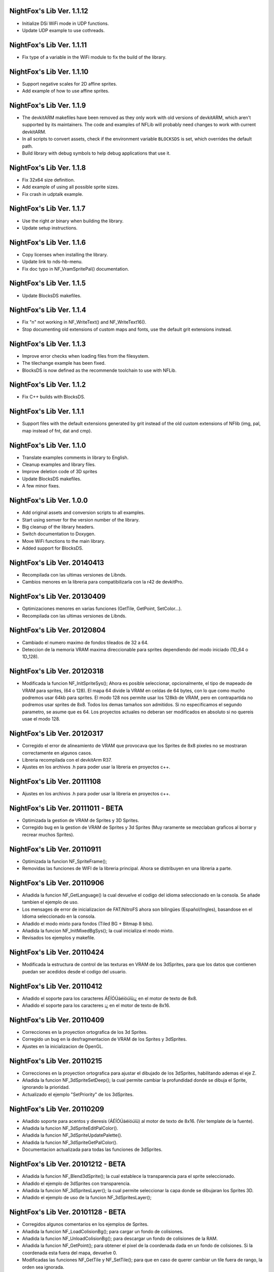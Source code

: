 NightFox's Lib Ver. 1.1.12
--------------------------

- Initialize DSi WiFi mode in UDP functions.
- Update UDP example to use cothreads.

NightFox's Lib Ver. 1.1.11
--------------------------

- Fix type of a variable in the WiFi module to fix the build of the library.

NightFox's Lib Ver. 1.1.10
--------------------------

- Support negative scales for 2D affine sprites.
- Add example of how to use affine sprites.

NightFox's Lib Ver. 1.1.9
-------------------------

- The devkitARM makefiles have been removed as they only work with old versions
  of devkitARM, which aren't supported by its maintainers. The code and examples
  of NFLib will probably need changes to work with current devkitARM.
- In all scripts to convert assets, check if the environment variable
  ``BLOCKSDS`` is set, which overrides the default path.
- Build library with debug symbols to help debug applications that use it.

NightFox's Lib Ver. 1.1.8
-------------------------

- Fix 32x64 size definition.
- Add example of using all possible sprite sizes.
- Fix crash in udptalk example.

NightFox's Lib Ver. 1.1.7
-------------------------

- Use the right `ar` binary when building the library.
- Update setup instructions.

NightFox's Lib Ver. 1.1.6
-------------------------

- Copy licenses when installing the library.
- Update link to nds-hb-menu.
- Fix doc typo in NF_VramSpritePal() documentation.

NightFox's Lib Ver. 1.1.5
-------------------------

- Update BlocksDS makefiles.

NightFox's Lib Ver. 1.1.4
-------------------------

- Fix "\n" not working in NF_WriteText() and NF_WriteText16().
- Stop documenting old extensions of custom maps and fonts, use the default grit
  extensions instead.

NightFox's Lib Ver. 1.1.3
-------------------------

- Improve error checks when loading files from the filesystem.
- The tilechange example has been fixed.
- BlocksDS is now defined as the recommende toolchain to use with NFLib.

NightFox's Lib Ver. 1.1.2
-------------------------

- Fix C++ builds with BlocksDS.

NightFox's Lib Ver. 1.1.1
-------------------------

- Support files with the default extensions generated by grit instead of the old
  custom extensions of NFlib (img, pal, map instead of fnt, dat and cmp).

NightFox's Lib Ver. 1.1.0
-------------------------

- Translate examples comments in library to English.
- Cleanup examples and library files.
- Improve deletion code of 3D sprites
- Update BlocksDS makefiles.
- A few minor fixes.

NightFox's Lib Ver. 1.0.0
-------------------------

- Add original assets and conversion scripts to all examples.
- Start using semver for the version number of the library.
- Big cleanup of the library headers.
- Switch documentation to Doxygen.
- Move WiFi functions to the main library.
- Added support for BlocksDS.

NightFox's Lib Ver. 20140413
----------------------------

- Recompilada con las ultimas versiones de Libnds.
- Cambios menores en la libreria para compatibilizarla con la r42 de devkitPro.

NightFox's Lib Ver. 20130409
----------------------------

- Optimizaciones menores en varias funciones (GetTile, GetPoint, SetColor...).
- Recompilada con las ultimas versiones de Libnds.

NightFox's Lib Ver. 20120804
----------------------------

- Cambiado el numero maximo de fondos tileados de 32 a 64.
- Deteccion de la memoria VRAM maxima direccionable para sprites dependiendo
  del modo iniciado (1D_64 o 1D_128).

NightFox's Lib Ver. 20120318
----------------------------

- Modificada la funcion NF_InitSpriteSys(); Ahora es posible seleccionar,
  opcionalmente, el tipo de mapeado de VRAM para sprites, (64 o 128). El mapa
  64 divide la VRAM en celdas de 64 bytes, con lo que como mucho podremos usar
  64kb para sprites. El modo 128 nos permite usar los 128kb de VRAM, pero en
  contrapartida no podremos usar sprites de 8x8. Todos los demas tamaños son
  admitidos. Si no especificamos el segundo parametro, se asume que es 64.
  Los proyectos actuales no deberan ser modificados en absoluto si no quereis
  usae el modo 128.

NightFox's Lib Ver. 20120317
----------------------------

- Corregido el error de alineamiento de VRAM que provocava que los Sprites de
  8x8 pixeles no se mostraran correctamente en algunos casos.
- Libreria recompilada con el devkitArm R37.
- Ajustes en los archivos .h para poder usar la libreria en proyectos c++.

NightFox's Lib Ver. 20111108
----------------------------

- Ajustes en los archivos .h para poder usar la libreria en proyectos c++.

NightFox's Lib Ver. 20111011 - BETA
-----------------------------------

- Optimizada la gestion de VRAM de Sprites y 3D Sprites.
- Corregido bug en la gestion de VRAM de Sprites y 3d Sprites (Muy raramente
  se mezclaban graficos al borrar y recrear muchos Sprites).

NightFox's Lib Ver. 20110911
----------------------------

- Optimizada la funcion NF_SpriteFrame();
- Removidas las funciones de WIFI de la libreria principal. Ahora se distribuyen
  en una libreria a parte.

NightFox's Lib Ver. 20110906
----------------------------

- Añadida la funcion NF_GetLanguage() la cual devuelve el codigo del idioma
  seleccionado en la consola. Se añade tambien el ejemplo de uso.
- Los mensages de error de inicializacion de FAT/NitroFS ahora son bilingües
  (Español/Ingles), basandose en el Idioma seleccionado en la consola.
- Añadido el modo mixto para fondos (Tiled BG + Bitmap 8 bits).
- Añadida la funcion NF_InitMixedBgSys(); la cual inicializa el modo mixto.
- Revisados los ejemplos y makefile.

NightFox's Lib Ver. 20110424
----------------------------

- Modificada la estructura de control de las texturas en VRAM de los 3dSprites,
  para que los datos que contienen puedan ser acedidos desde el codigo del
  usuario.

NightFox's Lib Ver. 20110412
----------------------------

- Añadido el soporte para los caracteres ÁÉÍÓÚáéíóúïü¡¿ en el motor de
  texto de 8x8.
- Añadido el soporte para los caracteres ¡¿ en el motor de texto de 8x16.

NightFox's Lib Ver. 20110409
----------------------------

- Correcciones en la proyection ortografica de los 3d Sprites.
- Corregido un bug en la desfragmentacion de VRAM de los Sprites y 3dSprites.
- Ajustes en la inicializacion de OpenGL.

NightFox's Lib Ver. 20110215
----------------------------

- Correcciones en la proyection ortografica para ajustar el dibujado de los
  3dSprites, habilitando ademas el eje Z.
- Añadida la funcion NF_3dSpriteSetDeep(); la cual permite cambiar la
  profundidad donde se dibuja el Sprite, ignorando la prioridad.
- Actualizado el ejemplo "SetPriority" de los 3dSprites.

NightFox's Lib Ver. 20110209
----------------------------

- Añadido soporte para acentos y dieresis (ÁÉÍÓÚáéíóúïü) al motor de texto
  de 8x16. (Ver template de la fuente).
- Añadida la funcion NF_3dSpriteEditPalColor().
- Añadida la funcion NF_3dSpriteUpdatePalette().
- Añadida la funcion NF_3dSpriteGetPalColor().
- Documentacion actualizada para todas las funciones de 3dSprites.

NightFox's Lib Ver. 20101212 - BETA
-----------------------------------

- Añadida la funcion NF_Blend3dSprite(); la cual establece la transparencia
  para el sprite seleccionado.
- Añadido el ejemplo de 3dSprites con transparencia.
- Añadida la funcion NF_3dSpritesLayer(); la cual permite seleccionar la capa
  donde se dibujaran los Sprites 3D.
- Añadido el ejemplo de uso de la funcion NF_3dSpritesLayer();

NightFox's Lib Ver. 20101128 - BETA
-----------------------------------

- Corregidos algunos comentarios en los ejemplos de Sprites.
- Añadida la funcion NF_LoadColisionBg(); para cargar un fondo de colisiones.
- Añadida la funcion NF_UnloadColisionBg(); para descargar un fondo de
  colisiones de la RAM.
- Añadida la funcion NF_GetPoint(); para obtener el pixel de la coordenada dada
  en un fondo de colisiones. Si la coordenada esta fuera del mapa, devuelve 0.
- Modificadas las funciones NF_GetTile y NF_SetTile(); para que en caso de querer
  cambiar un tile fuera de rango, la orden sea ignorada.
- Añadido el error nº119
- Añadida la funcion NF_Set3D(); para iniciar el modo 3D
- Añadida la funcion NF_InitOpenGL(); para iniciar el motor OpenGL
- Añadida la funcion NF_Init3dSpriteSys(); para iniciar el sistema Sprites 3D.
- Añadida la funcion NF_Vram3dSpriteGfx(); la cual copia a la VRAM un grafico
  para usarlo posteriormente en la creacion de un sprite 3D.
- Añadida la funcion NF_Free3dSpriteGfx(); la cual elimina de la VRAM el
  grafico especificado.
- Añadida la funcion NF_Vram3dSpriteGfxDefrag(); la cual reordena la VRAM
  de texturas.
- Añadida la funcion NF_Vram3dSpritePal(); la cual copia a la VRAM una paleta
  para poder usarla posteriormente en un sprite 3D.
- Añadida la funcion NF_Create3dSprite(); la cual crea un Sprite 3D en las
  coordenadas indicadas, usando la textura y paleta indicadas. El tamaño de
  estos sprites puede ser de cualquier medida en potencia de 2 (entre 8 y 1024).
- Añadida la funcion NF_Delete3dSprite(); la cual borra de la pantalla el
  Sprite 3D con la ID indicada.
- Añadida la funcion NF_Sort3dSprites(); la cual reordena la prioridad de los
  Sprites 3D basandola en su ID.
- Añadida la funcion NF_Move3dSprite(); para mover un Sprite 3D
  por la pantalla.
- Añadida la funcion NF_Show3dSprite(); la cual muestra u oculta el sprite
  con la ID indicada.
- Añadida la funcion NF_Set3dSpriteFrame(); la cual cambia el frame del sprite
  indicado.
- Añadida la funcion NF_Update3dSprites(); la cual actualiza los Sprites 3D
  en la pantalla.
- Añadida la funcion NF_Rotate3dSprite(); la cual rota el sprite indicado
  sobre los ejes indicados.
- Añadida la funcion NF_Scale3dSprite(); la cual escala el sprite indicado
  sobre los ejes indicados.
- Añadidos ejemplos para el uso de 3D Sprites.

NightFox's Lib Ver. 20100901
----------------------------

- Corregido un bug en la funcion NF_SetExBgPal(); la cual no
  funcionava correctamente. (Gracias a XIAO32 por el aviso).
- corregido tambien el ejemplo relacionado con las paletas extendidas.

NightFox's Lib Ver. 20100806
----------------------------

- Corregido un bug en la funcion NF_CreateTiledBg(); que almacenava
  incorrectamente el tamaño del fondo si este era exactamente de 512x256 o
  256x512 pixeles, lo que provocava que el scroll del mismo fuera erratico.

NightFox's Lib Ver. 20100730 - Summer Edition
---------------------------------------------

- Añadido el modo 2 en 2D para poder usar fondos tileados Affine.
- Añadida la funcion NF_InitAffineBgSys(); para inicializar los fondos Affine.
- Añadida la funcion NF_LoadAffineBg(); para la carga de fondos Affine,
  con tamaños de 256x256 y 512x512 pixeles.Los buffers para fondos tileados
  deben estar inicializados antes de usar esta funcion.
- Añadida la funcion NF_UnloadAffineBg(); para descargar de la RAM los fondos
  affine cargados. Simplemente llama a la funcion NF_UnloadTiledBg();
- Añadida la funcion NF_CreateAffineBg(); para la creacion de fondos Affine,
  con tamaños de 256x256 y 512x512 pixeles.
- Añadida la funcion NF_DeleteAffineBg(); para el borrado de fondos Affine.
- Añadida la funcion NF_AffineBgTransform(); que modifica los parametros de
  la matriz de transformacion del fondo affine.
- Añadida la funcion NF_AffineBgMove(); que desplaza y rota un fondo Affine.
- Añadida la funcion NF_AffineBgCenter(); que define el centro de rotacion del
  fondo Affine.
- Añadido el ejemplo para el uso de fondos Affine.
- Añadidos los errores 117 y 118.
- Modificada la funcion NF_SetTile(); para poder asignar tiles en formato U16.
- Se detecta un bug en la ultima version de GRIT convirtiendo fondos sin
  optimizar el tileset (fuentes). Se adjunta la version anterior y se modifica
  el BAT encargado de convertir las fuentes para que use la version antigua.
- Se recompila la libreria usando la ultima version de devkitarm.

NightFox's Lib Ver. 20100701
----------------------------

- Modificada la funcion NF_GetTile() devolviendo ahora un valor u16 en
  vez de u8.
- En el ejemplo "graphics/bg" eliminada la linea que cargaba dos veces el mismo
  fondo. (Gracias a Draco por el aviso).
- Modificado el mensage de error si falla la inicializacion de FAT o NitroFS,
  informando ahora de las posibles soluciones.
- Modificadas las splashscreens para dar los creditos de las librerias usadas.
- No se ha modificado la documentacion, dado que no se ha cambiado ninguna de
  las funciones de la libreria.

NightFox's Lib Ver. 20100312
----------------------------

- Eliminado el soporte para EFS, dado que la libreria esta obsoleta.
- Añadido soporte para NitroFS, el cual viene de serie con el DevkitArm.
- Actualizados todos los ejemplos para que usen NitroFS en vez de EFS.
- Añadido el "Homebrew menu" para lanzar archivos NDS que usen NitroFS en
  flashcards no compatibles con pase de argumentos ``(int argc, char **argv)``.
  Puedes encontrarlo en la carpeta tools.

NightFox's Lib Ver. 20100304
----------------------------

- Libreria recompilada para que funcione con devkitPro R28.

- Modificada la libreria EFS lib para corregir las advertencias durante la
  compilacion.

  ::

      efs_lib.c: In function 'CheckFile':
      efs_lib.c(305): warning: array subscript has type 'char'

  Se ha modidicado esta linea:

  ::

      ext[i] = tolower(ext[i]);

  Con estas:

  ::

      letter = ext[i];
      if (letter >= 65 && letter <= 90) letter += 32;
      ext[i] = letter;

NightFox's Lib Ver. 20100301
----------------------------

- Añadida la funcion NF_LoadBMP(); la cual carga un archivo BMP de 8, 16 o 24
  bits en un slot de imagen de 16 bits.
- Añadido el parametro "alpha" a la funcion NF_Draw16bitsImage(); para decidir
  si el color magenta es o no transparente.
- Añadido los ejemplos de carga de archivos en formato BMP.
- Añadido el ejemplo de scroll de una imagen cargada desde un BMP.

NightFox's Lib Ver. 20100209
----------------------------

- Añadido el ejemplo de zoom x2 con interpolacion.
- Añadido el ejemplo de zoom x3 con interpolacion.
- Añadida la funcion NF_Init8bitsBgBuffers(); que inicializa los buffers para
  fondos bitmap de 8 bits.
- Añadida la funcion NF_Reset8bitsBgBuffers(); que reinicializa los buffers de
  fondos bitmap de 8 bits.
- Añadida la funcion NF_Load8bitsBg(); que carga un fondo bitmap de 8 bits de
  hasta 256x256 pixeles.
- Añadida la funcion NF_Unload8bitsBg(); que borra de la ram un fondo bitmap
  de 8 bits, previamente cargado.
- Añadida la funcion NF_Copy8bitsBuffer(); la cual copia un fondo de 8 bits
  cargado en RAM a la VRAM o al BackBuffer.
- Añadida la funcion NF_Init8bitsBackBuffer(); que iniciliza el BackBuffer de
  8 bits.
- Añadida la funcion NF_Enable8bitsBackBuffer(); que habilita el BackBuffer de
  8 bits para la pantalla seleccionada.
- Añadida la funcion NF_Disble8bitsBackBuffer(); que deshabilita el BackBuffer
  de 8 bits, liberando la memoria RAM usada.
- Añadida la funcion NF_Flip8bitsBackBuffer(); la cual manda el Backbuffer de
  8 bits a la VRAM.
- Añadida la funcion NF_Load16bImgData(); que carga una imagen de 16 bits en
  RAM, con un tamaño maximo de 256x256 pixeles. La imagen se carga en un slot
  de fondos de 16 bits.
- Añadida la funcion NF_Draw16bitsImage(); la cual dibuja una imagen cargada
  en RAM en el backbuffer de la pantalla indicada.

NightFox's Lib Ver. 20100203
----------------------------

- Añadida la documentacion de la funcion void NF_RotateTileGfx();
- Añadido el Modo 5 en la funcion NF_Set2D();
- Añadida la funcion NF_InitBitmapBgSys(); la cual inicializa los fondos en
  modo bitmap, tanto en 8 como 16 bits.
- Añadida la funcion NF_Init16bitsBgBuffers(); el cual inicializa los buffer
  para guardar fondos en modo BITMAP.
- Añadida la funcion NF_Reset16bitsBgBuffers(); la cual borra el contenido de
  los buffers de fondos BITMAP.
- Añadida la funcion NF_Init16bitsBackBuffer(); la cual inicializa los
  backbuffers de 16bits.
- Añadida la funcion NF_Enable16bitsBackBuffer(); la cual habilita el
  BackBuffer de 16 bits en la pantalla indicada.
- Añadida la funcion NF_Disble16bitsBackBuffer(); la cual borra y libera de
  la RAM el BackBuffer indicado.
- Añadida la funcion NF_Flip16bitsBackBuffer(); la cual copia el contenido del
  BackBuffer a la VRAM de la pantalla indicada.
- Añadida la funcion NF_Load16bitsBg(); la cual carga un bitmap de 16 bits
  convertido previamente con GRIT, siendo el tamaño maximo 256x256.
- Añadida la funcion NF_Unload16bitsBg(); la cual borra del buffer en RAM
  una imagen cargada previamente.
- Añadida la funcion NF_Copy16bitsBuffer(); la cual copia los datos cargados
  en un buffer a la VRAM o al BackBuffer.
- Añadida la funcion NF_DmaMemCopy(); la cual copia bloques de memoria usando
  el DMA de manera segura (vacia el cache antes de manera automatica).
- Todas las funciones de copia de la libreria de RAM a VRAM ahora se realizan
  usando el canal DMA, lo que acelera el proceso en un 25% aproximadamente.

NightFox's Lib Ver. 20100130
----------------------------

- Añadida la funcion void NF_RotateTileGfx(); la cual rota el grafico de un
  tile en la direccion indicada.
- Dado a la funcion anterior, las fuentes para texto no necesitan mas las
  partes rotadas de derecha e izquierda, pero se mantiene la compatibilidad
  con las que ya tubieras hechas.
- Modificada la funcion NF_LoadTextFont16(); para poder cargar
  fuentes rotadas.
- Modificada la funcion NF_CreateTextLayer16(); para poder crear capas con
  el texto rotado.
- Corregido Bug en la funcion NF_WriteText(); que calculava mal la coordenada
  Y en modo rotado 90º a la derecha.
- Añadido ejemplo de texto con fuentes 8x16 con rotacion.

NightFox's Lib Ver. 20100129
----------------------------

- Añadido soporte para texto de 8x16 sin rotacion.
- Añadida la funcion NF_LoadTextFont16();
- Añadida la funcion NF_CreateTextLayer16();
- Añadida la funcion NF_WriteText16();
- Añadida la funcion NF_ClearTextLayer16();
- Añadido el ejemplo para textos de 8x16.

NightFox's Lib Ver. 20091231
----------------------------

- Actualizado el Makefile a la version R27.
- Textos: Corregido un bug en la funcion NF_ClearTextLayer(); que provocaba
  desbordamientos de memoria al usarla (cosas de poner un bitshift mal por
  un despiste).

NightFox's Lib Ver. 20091207
----------------------------

- Ejemplos: Añadido el ejemplo "Wave"
- Ejemplos: Añadido el ejemplo "Water reflect"
- Entorno: Libreria recompilada y probada con el devkitPro R27

NightFox's Lib Ver. 20091202
----------------------------

- Fondos 2D: Añadida la funcion NF_GetTilePal(); que permite obtener el numero
  de paleta que usa un tile en concreto entre las 16 disponibles. Por defecto,
  los fondos solo cargan una paleta que se carga en el slot 0.
- Fondos 2D: Añadida la funcion NF_SetTilePal(); que permite cambiar el numero
  de paleta que usa un tile en concreto entre las 16 disponibles.
- Fondos 2D: Añadida la funcion NF_LoadExBgPal(); la cual carga en un slot en
  RAM una paleta de fondos para poderla usar luego como paleta extendida.
- Fondos 2D: Añadida la funcion NF_UnloadExBgPal(); la cual borra de la RAM
  la paleta del slot especificado.
- Fondos 2D: Añadida la funcion NF_VramExBgPal(); la cual copia a la VRAM
  una paleta extendida cargada previamente en RAM.
- Fondos 2D: Añadida la funcion NF_SetExBgPal(); la cual selecciona que paleta
  extendida cargada en VRAM usara el fondo seleccionado.
- Textos: Añadida la funcion NF_DefineTextColor(); la cual permitira definir
  hasta 16 colores diferentes por cada capa de texto.
- Textos: Añadida la funcion NF_SetTextColor(); la cual permitira escoger con
  que color se escribira el texto de entre los 16 definidos por el usuario.
- Fondos 2D: Añadida la funcion NF_SetTileHflip(); que invierte el estado del
  FLIP horizontal de un tile del mapa especificado.
- Fondos 2D: Añadida la funcion NF_SetTileVflip(); que invierte el estado del
  FLIP vertical de un tile del mapa especificado.
- Ejemplos actualizados.
- Documentacion actualizada.

NightFox's Lib Ver. 20091127
----------------------------

- Fondos 2D: Las funciones de manipulacion de paletas de han renombrado
  añadiendo el prefijo "Bg", ya que futuramente se añadiran las mismas
  para manipular las paletas de los sprites.
- Reorganizacion de algunas funciones dentro de los ficheros de la libreria.
- Añadidas varias trampas de debug en caso de querer usar las funciones de
  tiles o paletas sobre fondos no creados.
- Sprites: añadida la funcion NF_SpriteSetPalColor();
- Sprites: Añadida la funcion NF_SpriteEditPalColor();
- Sprites: Añadida la funcion NF_SpriteUpdatePalette();
- Sprites: Añadida la funcion NF_SpriteGetPalColor();
- Documentacion actualizada.
- Ejemplos actualizados.

NightFox's Lib Ver. 20091122
----------------------------

- Texto: Añadido el soporte para los caracteres "Ç", "ç", "Ñ" y "ñ"
- Texto: Añadido el soporte para el caracter de control "\n" (nueva linea)
- Ejemplo: Actualizado el ejemplo de texto simple (uso de "\n")
- Fondos 2D: Añadida la funcion NF_SetPalcolor(); para cambiar un color de
  la paleta del fondo especificado. (edita la paleta en VRAM, lento)
- Fondos 2D: Añadida la funcion NF_EditPalColor(); para editar un color de
  la paleta del fondo especificado (edita el buffer en RAM).
- Fondos 2D: Añadida la funcion NF_UpdatePalette(); para actualizar en VRAM
  la paleta modificada en RAM
- Fondos 2D: Añadida la funcion NF_GetPalColor(); para obtener el valor de un
  color de la paleta cargada en RAM
  (Gracias a AntonioD por ayudarme en la manipulacion de paletas)
- Por hacer: Actualizar la documentacion con las funciones añadidas
- Ejemplo: Añadido ejemplo sobre la manipulacion de paletas

NightFox's Lib Ver. 20091115
----------------------------

- Añadido el ejemplo de alpha blending

NightFox's Lib Ver. 20091101
----------------------------

- Añadida la documentacion en Italiano (tide75)
- Añadido el ejemplo de fondos animados con tiles

NightFox's Lib Ver. 20091014
----------------------------

- Añadida la funcion NF_SetTile();
- Añadido el ejemplo de cliente/servidor por UDP.
- Libreria de texto reescrita por completo.
- Eliminada la funcion NF_InitTextBuffers(); siendo inecesario su uso.
- Cambios en la funcion NF_LoadTextFont(); debiendo ahora de especificar el
  tamaño en pixeles del mapa (256x256 por ejemplo).
- Añadidos varios ejemplos, todos ellos compilables.
